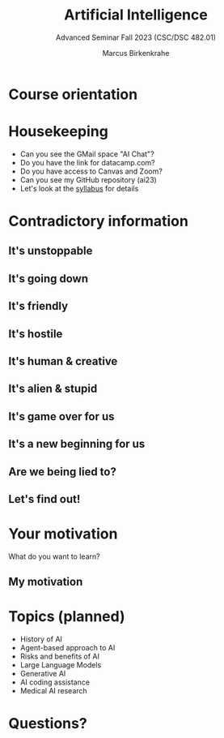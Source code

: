 :REVEAL_PROPERTIES:
#+REVEAL_ROOT: https://cdn.jsdelivr.net/npm/reveal.js
#+REVEAL_REVEAL_JS_VERSION: 4
#+REVEAL_INIT_OPTIONS: transition: 'cube'
#+REVEAL_THEME: black
:END:
#+title: Artificial Intelligence
#+author: Marcus Birkenkrahe
#+subtitle: Advanced Seminar Fall 2023 (CSC/DSC 482.01)
#+startup: overview hideblocks indent inlineimages
#+OPTIONS: toc:1 num:nil
* Course orientation
#+attr_html: :width 600px
[[../img/cover.jpg]]

* Housekeeping

- Can you see the GMail space "AI Chat"?
- Do you have the link for datacamp.com?
- Do you have access to Canvas and Zoom?
- Can you see my GitHub repository (ai23)
- Let's look at the [[https://lyon.instructure.com/courses/1446/assignments/syllabus][syllabus]] for details
  
* Contradictory information
#+attr_html: :width 400px
[[../img/goose.gif]]

** It's unstoppable
#+attr_html: :width 700px
[[../img/chatgpt_time_to_market.png]]

** It's going down
#+attr_html: :width 350px
[[../img/chatgpt_bankrupt.png]] 

** It's friendly
#+attr_html: :width 700px
[[../img/friendly.png]]

** It's hostile
#+attr_html: :width 700px
[[../img/hostile.png]]

** It's human & creative
#+attr_html: :width 700px
[[../img/human.png]]

** It's alien & stupid
#+attr_html: :width 700px
[[../img/alien.png]]

** It's game over for us
#+attr_html: :width 700px
[[../img/gameover.png]]
** It's a new beginning for us
#+attr_html: :width 700px
[[../img/newstart.png]]

** Are we being lied to?
#+attr_html: :width 500px
[[../img/lies.gif]]

** Let's find out!
#+attr_html: :width 500px
[[../img/james-bond-007.gif]]

* Your motivation
#+attr_html: :width 400px
[[../img/joinme.gif]]

What do you want to learn?

** My motivation
#+attr_html: :width 500px
[[../img/motivation.png]]

* Topics (planned)

#+begin_center
- History of AI
- Agent-based approach to AI
- Risks and benefits of AI
- Large Language Models
- Generative AI
- AI coding assistance
- Medical AI research
#+end_center

* Questions?
#+attr_html: :width 400px
[[../img/end.gif]]



